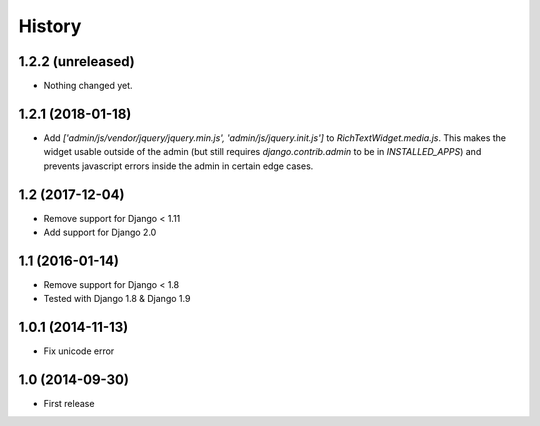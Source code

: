 History
-------

1.2.2 (unreleased)
^^^^^^^^^^^^^^^^^^

- Nothing changed yet.


1.2.1 (2018-01-18)
^^^^^^^^^^^^^^^^^^

* Add `['admin/js/vendor/jquery/jquery.min.js', 'admin/js/jquery.init.js']`
  to `RichTextWidget.media.js`. This makes the widget usable outside of the
  admin (but still requires `django.contrib.admin` to be in `INSTALLED_APPS`)
  and prevents javascript errors inside the admin in certain edge cases.


1.2 (2017-12-04)
^^^^^^^^^^^^^^^^

* Remove support for Django < 1.11
* Add support for Django 2.0


1.1 (2016-01-14)
^^^^^^^^^^^^^^^^

* Remove support for Django < 1.8
* Tested with Django 1.8 & Django 1.9

1.0.1 (2014-11-13)
^^^^^^^^^^^^^^^^^^

* Fix unicode error

1.0 (2014-09-30)
^^^^^^^^^^^^^^^^

* First release

